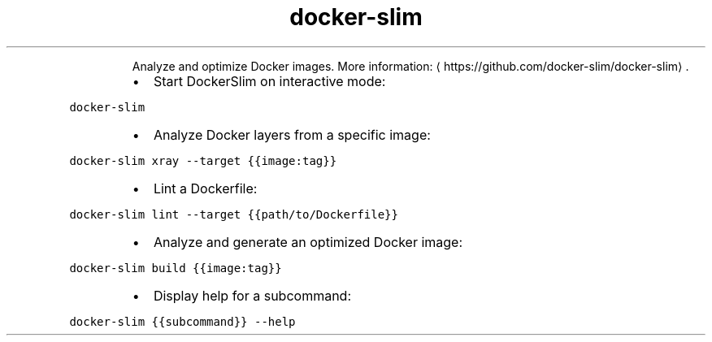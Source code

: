 .TH docker\-slim
.PP
.RS
Analyze and optimize Docker images.
More information: \[la]https://github.com/docker-slim/docker-slim\[ra]\&.
.RE
.RS
.IP \(bu 2
Start DockerSlim on interactive mode:
.RE
.PP
\fB\fCdocker\-slim\fR
.RS
.IP \(bu 2
Analyze Docker layers from a specific image:
.RE
.PP
\fB\fCdocker\-slim xray \-\-target {{image:tag}}\fR
.RS
.IP \(bu 2
Lint a Dockerfile:
.RE
.PP
\fB\fCdocker\-slim lint \-\-target {{path/to/Dockerfile}}\fR
.RS
.IP \(bu 2
Analyze and generate an optimized Docker image:
.RE
.PP
\fB\fCdocker\-slim build {{image:tag}}\fR
.RS
.IP \(bu 2
Display help for a subcommand:
.RE
.PP
\fB\fCdocker\-slim {{subcommand}} \-\-help\fR
